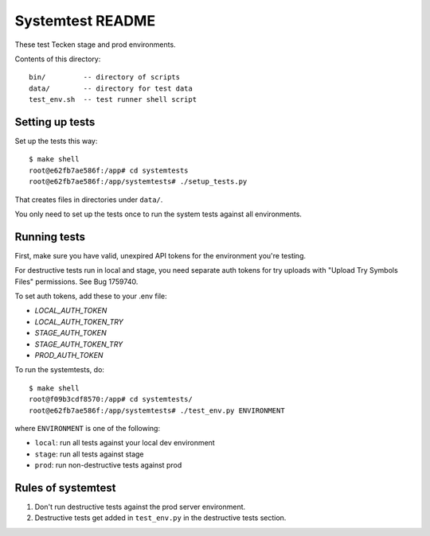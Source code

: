 =================
Systemtest README
=================

These test Tecken stage and prod environments.

Contents of this directory::

    bin/         -- directory of scripts
    data/        -- directory for test data
    test_env.sh  -- test runner shell script


Setting up tests
================

Set up the tests this way::

    $ make shell
    root@e62fb7ae586f:/app# cd systemtests
    root@e62fb7ae586f:/app/systemtests# ./setup_tests.py

That creates files in directories under ``data/``.

You only need to set up the tests once to run the system tests against all
environments.


Running tests
=============

First, make sure you have valid, unexpired API tokens for the environment
you're testing.

For destructive tests run in local and stage, you need separate auth tokens for
try uploads with "Upload Try Symbols Files" permissions. See Bug 1759740.

To set auth tokens, add these to your .env file:

* `LOCAL_AUTH_TOKEN`
* `LOCAL_AUTH_TOKEN_TRY`
* `STAGE_AUTH_TOKEN`
* `STAGE_AUTH_TOKEN_TRY`
* `PROD_AUTH_TOKEN`

To run the systemtests, do::

   $ make shell
   root@f09b3cdf8570:/app# cd systemtests/
   root@e62fb7ae586f:/app/systemtests# ./test_env.py ENVIRONMENT

where ``ENVIRONMENT`` is one of the following:

* ``local``: run all tests against your local dev environment
* ``stage``: run all tests against stage
* ``prod``: run non-destructive tests against prod


Rules of systemtest
===================

1. Don't run destructive tests against the prod server environment.

2. Destructive tests get added in ``test_env.py`` in the destructive tests
   section.
